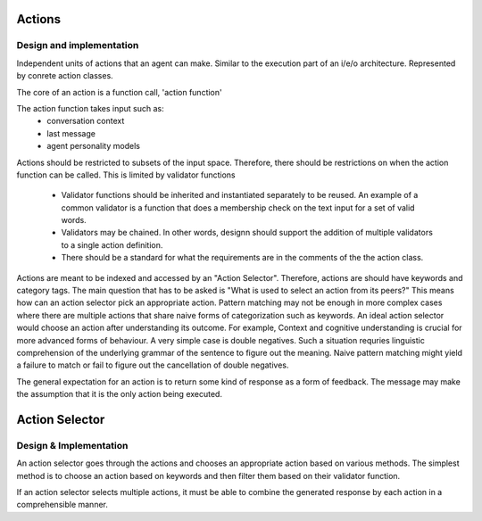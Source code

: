 =======
Actions
=======

Design and implementation
============================

Independent units of actions that an agent can make. Similar to the execution
part of an i/e/o architecture. Represented by conrete action classes.

The core of an action is a function call, 'action function'

The action function takes input such as:
    - conversation context
    - last message 
    - agent personality models 

Actions should be restricted to subsets of the input space. Therefore, there
should be restrictions on when the action function can be called. This is 
limited by validator functions
    - Validator functions should be inherited and instantiated separately
      to be reused. An example of a common validator is a function that does
      a membership check on the text input for a set of valid words.
    - Validators may be chained. In other words, designn should support the 
      addition of multiple validators to a single action definition.
    - There should be a standard for what the requirements are in the comments
      of the the action class.

Actions are meant to be indexed and accessed by an "Action Selector". 
Therefore, actions are should have keywords and category tags.
The main question that has to be asked is "What is used to select an action
from its peers?" This means how can an action selector pick an appropriate 
action. Pattern matching may not be enough in more complex cases where there
are multiple actions that share naive forms of categorization such as keywords.
An ideal action selector would choose an action after understanding its 
outcome. For example, Context and cognitive understanding is crucial for more
advanced forms of behaviour. A very simple case is double negatives. Such a 
situation requries linguistic comprehension of the underlying grammar of the 
sentence to figure out the meaning. Naive pattern matching might yield a
failure to match or fail to figure out the cancellation of double negatives.

The general expectation for an action is to return some kind of response 
as a form of feedback. The message may make the assumption that it is the only
action being executed.


=================
Action Selector
=================

Design & Implementation 
========================

An action selector goes through the actions and chooses an appropriate action 
based on various methods. The simplest method is to choose an action based on
keywords and then filter them based on their validator function.

If an action selector selects multiple actions, it must be able to combine
the generated response by each action in a comprehensible manner.

